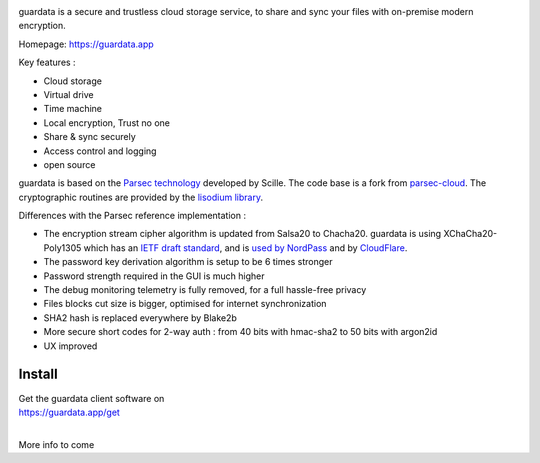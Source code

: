 
.. image:: https://raw.githubusercontent.com/bitlogik/guardata/master/guardata/client/gui/rc/images/logos/guardata_vert.png
    :align: center

guardata is a secure and trustless cloud storage service, to share and sync your files with on-premise modern encryption.

Homepage: https://guardata.app

Key features :

- Cloud storage
- Virtual drive
- Time machine
- Local encryption, Trust no one
- Share & sync securely
- Access control and logging
- open source

guardata is based on the `Parsec technology <https://www.youtube.com/watch?v=Ds89nhbO0yk>`_ developed by Scille. The code base is a fork from `parsec-cloud <https://github.com/Scille/parsec-cloud>`_. The cryptographic routines are provided by the `lisodium library <https://doc.libsodium.org/>`_.


Differences with the Parsec reference implementation :

- The encryption stream cipher algorithm is updated from Salsa20 to Chacha20. guardata is using XChaCha20-Poly1305 which has an `IETF draft standard <https://tools.ietf.org/html/draft-irtf-cfrg-xchacha-03>`_, and is `used by NordPass <https://nordpass.com/features/xchacha20-encryption/>`_ and by `CloudFlare <https://blog.cloudflare.com/do-the-chacha-better-mobile-performance-with-cryptography/>`_.
- The password key derivation algorithm is setup to be 6 times stronger
- Password strength required in the GUI is much higher
- The debug monitoring telemetry is fully removed, for a full hassle-free privacy
- Files blocks cut size is bigger, optimised for internet synchronization
- SHA2 hash is replaced everywhere by Blake2b
- More secure short codes for 2-way auth : from 40 bits with hmac-sha2 to 50 bits with argon2id
- UX improved


Install
-------

| Get the guardata client software on
| https://guardata.app/get
|


More info to come